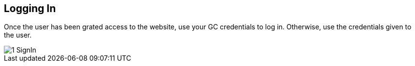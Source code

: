 [id=login]
== Logging In
Once the user has been grated access to the website, use your GC credentials to log in. Otherwise, use the credentials given to the user.

image::1-SignIn.png[]
